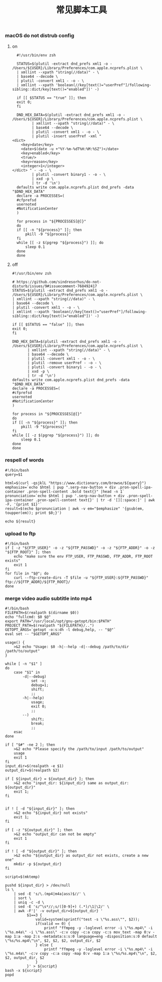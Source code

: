 #+TITLE:  常见脚本工具
#+AUTHOR: 孙建康（rising.lambda）
#+EMAIL:  rising.lambda@gmail.com

#+DESCRIPTION: 常见脚本工具
#+PROPERTY:    header-args        :mkdirp yes
#+OPTIONS:     num:nil toc:nil todo:nil tasks:nil tags:nil
#+OPTIONS:     skip:nil author:nil email:nil creator:nil timestamp:nil
#+INFOJS_OPT:  view:nil toc:nil ltoc:t mouse:underline buttons:0 path:http://orgmode.org/org-info.js

*** macOS do not distrub config
**** on
     #+BEGIN_SRC shell :eval never :exports code :tangle (or (and (eq m/os 'macos) (m/resolve "${m/home.d}/.local/bin/dnd_on")) "no") :tangle-mode (identity #o755) :noweb yes :comments link
       #!/usr/bin/env zsh

       STATUS=$(plutil -extract dnd_prefs xml1 -o - /Users/${USER}/Library/Preferences/com.apple.ncprefs.plist \
	   | xmllint --xpath "string(//data)" - \
	   | base64 --decode \
	   | plutil -convert xml1 - -o - \
	   | xmllint --xpath 'boolean(//key[text()="userPref"]/following-sibling::dict/key[text()="enabled"])' -)

       if [[ $STATUS == "true" ]]; then
	   exit 0;
       fi 

       DND_HEX_DATA=$(plutil -extract dnd_prefs xml1 -o - /Users/${USER}/Library/Preferences/com.apple.ncprefs.plist \
			  | xmllint --xpath "string(//data)" - \
			  | base64 --decode \
			  | plutil -convert xml1 - -o - \
			  | plutil -insert userPref -xml "
	 <dict>
	     <key>date</key>
	     <date>$(date -u +"%Y-%m-%dT%H:%M:%SZ")</date>
	     <key>enabled</key>
	     <true/>
	     <key>reason</key>
	     <integer>1</integer>
	 </dict> " - -o - \
			  | plutil -convert binary1 - -o - \
			  | xxd -p \
			  | tr -d '\n')
       defaults write com.apple.ncprefs.plist dnd_prefs -data "$DND_HEX_DATA"
       declare -a PROCESSES=(
	   #cfprefsd
	   usernoted
	   #NotificationCenter
       )

       for process in "${PROCESSES[@]}"
       do
	   if [[ -n "${process}" ]]; then
	       pkill -9 "${process}"
	   fi
	   while [[ -z $(pgrep "${process}") ]]; do
	       sleep 0.1
	   done
       done
     #+END_SRC
**** off
     #+BEGIN_SRC shell :eval never :exports code :tangle (or (and (eq m/os 'macos) (m/resolve "${m/home.d}/.local/bin/dnd_off")) "no") :tangle-mode (identity #o755) :noweb yes :comments link
       #!/usr/bin/env zsh

       # https://github.com/sindresorhus/do-not-disturb/issues/9#issuecomment-768492417
       STATUS=$(plutil -extract dnd_prefs xml1 -o - /Users/${USER}/Library/Preferences/com.apple.ncprefs.plist \
	   | xmllint --xpath "string(//data)" - \
	   | base64 --decode \
	   | plutil -convert xml1 - -o - \
	   | xmllint --xpath 'boolean(//key[text()="userPref"]/following-sibling::dict/key[text()="enabled"])' -)

       if [[ $STATUS == "false" ]]; then
	   exit 0;
       fi

       DND_HEX_DATA=$(plutil -extract dnd_prefs xml1 -o - /Users/${USER}/Library/Preferences/com.apple.ncprefs.plist \
			  | xmllint --xpath "string(//data)" - \
			  | base64 --decode \
			  | plutil -convert xml1 - -o - \
			  | plutil -remove userPref - -o - \
			  | plutil -convert binary1 - -o - \
			  | xxd -p \
			  | tr -d '\n')
       defaults write com.apple.ncprefs.plist dnd_prefs -data "$DND_HEX_DATA"
       declare -a PROCESSES=(
	   #cfprefsd
	   usernoted
	   #NotificationCenter
       )

       for process in "${PROCESSES[@]}"
       do
	   if [[ -n "${process}" ]]; then
	       pkill -9 "${process}"
	   fi
	   while [[ -z $(pgrep "${process}") ]]; do
	       sleep 0.1
	   done
       done
     #+END_SRC
*** respell of words
    #+BEGIN_SRC shell :eval never :exports code :tangle (or (and (or (eq m/os 'macos) (eq m/os 'liunx)) (m/resolve "${m/home.d}/.local/bin/respell")) "no") :tangle-mode (identity #o755) :noweb yes
      #!/bin/bash
      query=$1
      
      html=$(curl -qsjklL "https://www.dictionary.com/browse/${query}")
      emphasize=`echo $html | pup ".serp-nav-button + div .pron-spell-ipa-container .pron-spell-content .bold text{}" |head -n 1`
      pronunciation=`echo $html | pup '.serp-nav-button + div .pron-spell-ipa-container .pron-spell-content text{}' | tr -d '[][:space:]' | awk -F, '{print $1}'`
      result=$(echo $pronunciation | awk -v em="$emphasize" '{gsub(em, toupper(em)); print $0;}')
      
      echo ${result}
    #+END_SRC

*** upload to ftp
    #+BEGIN_SRC shell :eval never :exports code :tangle (or (and (or (eq m/os 'macos) (eq m/os 'liunx)) (m/resolve "${m/home.d}/.local/bin/fupload")) "no") :tangle-mode (identity #o755) :noweb yes
      #!/bin/bash
      if [ -z "${FTP_USER}" -o -z "${FTP_PASSWD}" -o -z "${FTP_ADDR}" -o -z "${FTP_ROOT}" ]; then
          echo "make sure the env FTP_USER, FTP_PASSWD, FTP_ADDR, FTP_ROOT exists"
          exit 1
      fi
      for file in "$@"; do
          curl --ftp-create-dirs -T $file -u "${FTP_USER}:${FTP_PASSWD}" ftp://${FTP_ADDR}/${FTP_ROOT}/
      done
    #+END_SRC

*** merge video audio subtitle into mp4
    #+BEGIN_SRC shell :eval never :exports code :tangle (or (and (or (eq m/os 'macos) (eq m/os 'liunx)) (m/resolve "${m/home.d}/.local/bin/vmerge")) "no") :tangle-mode (identity #o755) :noweb yes
      #!/bin/bash
      FILEPATH=$(realpath $(dirname $0))
      echo "fullcmd: $0 $@"
      export PATH="/usr/local/opt/gnu-getopt/bin:$PATH"
      PROJECT_PATH=$(realpath "${FILEPATH}/..")
      GETOPT_ARGS=`getopt -o:s:dh -l debug,help, -- "$@"`
      eval set -- "$GETOPT_ARGS"

      usage() {
          >&2 echo "Usage: $0 -h|--help -d|--debug /path/to/dir /path/to/output"
      }

      while [ -n "$1" ]
      do
          case "$1" in
              -d|--debug)
                  set -x;
                  debug=1;
                  shift;
                  ;;
              -h|--help)
                  usage;
                  exit 0;
                  ;;
              --)
                  shift;
                  break;
                  ;;
          esac
      done

      if [ "$#" -ne 2 ]; then
          >&2 echo "Please specify the /path/to/input /path/to/output"
          usage
          exit 1
      fi
      input_dir=$(realpath -e $1)
      output_dir=$(realpath $2)

      if [ ${input_dir} = ${output_dir} ]; then
          >&2 echo "input_dir: ${input_dir} same as output_dir: ${output_dir}"
          exit 1;
      fi


      if ! [ -d "${input_dir}" ]; then
          >&2 echo "${input_dir} not exists"
          exit 1;
      fi

      if [ -z "${output_dir}" ]; then
          >&2 echo "output_dir can not be empty"
          exit 1
      fi

      if ! [ -d "${output_dir}" ]; then
          >&2 echo "${output_dir} as output_dir not exists, create a new one"
          mkdir -p ${output_dir}
      fi

      script=$(mktemp)

      pushd ${input_dir} > /dev/null
      ls \
          | sed -E 's/\.(mp4|m4a|ass)$//' \
          | sort \
          | uniq -c -d \
          | sed -E 's/^\s*//;s/([0-9]+) (.*)/\1|\2/' \
          | awk -F'|' -v output_dir=${output_dir} '
                $1==3 {
                    valid=system(sprintf("test -s \"%s.ass\"", $2));
                    if(valid == 0) {
                        printf "ffmpeg -y -loglevel error -i \"%s.mp4\" -i \"%s.m4a\" -i \"%s.ass\" -c:v copy -c:a copy -c:s mov_text -map 0:v -map 1:a -map 2:s -metadata:s:s:0 language=eng -disposition:s:0 default \"%s/%s.mp4\"\n", $2, $2, $2, output_dir, $2
                    } else {
                        printf "ffmpeg -y -loglevel error -i \"%s.mp4\" -i \"%s.m4a\" -c:v copy -c:a copy -map 0:v -map 1:a \"%s/%s.mp4\"\n", $2, $2, output_dir, $2
                    }
                }' > ${script}
      bash -x ${script}
      popd
    #+END_SRC
